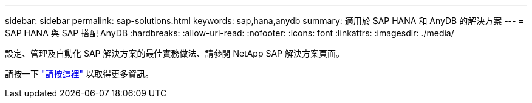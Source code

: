 ---
sidebar: sidebar 
permalink: sap-solutions.html 
keywords: sap,hana,anydb 
summary: 適用於 SAP HANA 和 AnyDB 的解決方案 
---
= SAP HANA 與 SAP 搭配 AnyDB
:hardbreaks:
:allow-uri-read: 
:nofooter: 
:icons: font
:linkattrs: 
:imagesdir: ./media/


[role="lead"]
設定、管理及自動化 SAP 解決方案的最佳實務做法、請參閱 NetApp SAP 解決方案頁面。

請按一下 link:https://docs.netapp.com/us-en/netapp-solutions-sap/["請按這裡"] 以取得更多資訊。
